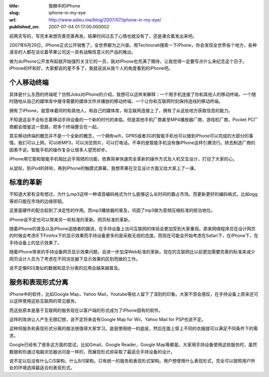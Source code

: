 :title: 我眼中的iPhone
:slug: iphone-in-my-eye
:url: http://www.adieu.me/blog/2007/07/iphone-in-my-eye/
:published_on: 2007-07-04 01:17:00.000002

前两天写的，写完本来想完善完善再发。结果时间过去了心情也就没有了，还是凑合着发出来吧。

2007年6月29日，iPhone正式公开销售了，全世界都为之兴奋。用Technorati搜索一下iPhone，你会发现全世界各个地方，各种语言的人都在谈论着苹果公司这一具有战略性意义的产品的推出。

做为从iPhone公开发布起就开始强烈关注它的一员，我对iPhone也充满了期待，让我觉得一定要写点什么来纪念这个日子。iPhone的坏和好，大家都说的差不多了，我就说说从我个人的角度看到的iPhone吧。

个人移动终端
============

具体是什么东西的终端呢？仿照Jobs对iPhone的介绍，我想可以这样来解释：一个用手机连接了你和其他人的移动终端，一个随时随地从自己的媒体库中搜寻需要的媒体文件并播放的移动终端，一个让你和互联网时刻保持连线的移动终端。

拥有了iPhone，就意味着同时和其他人，和自己的媒体库，和互联网连接上了，拥有了从这些地方获取信息的能力。

不知道这会不会标志着移动手持设备的一个新的时代的来临，但是其他手机厂商甚至MP4播放器厂商，游戏机厂商，Pocket  PC厂商都会借鉴这一思路，把多个终端整合在一起。

其实移动终端的概念并不是一个全新的概念，一个拥有wifi，GPRS或者3G的智能手机也可以做到iPhone可以完成的大部分的事情。我们可以上网，可以听MP3，可以浏览照片，可以打电话。不幸的是智能手机没有像iPhone这样引爆流行。除去制造厂商的因素不说，智能手机的操作复杂让很多人望而却步。

iPhone用它那和智能手机相比近乎简陋的功能，依靠简单快速完全革新的操作方式及人机交互设计，打动了大家的心。

从鼠标，到iPod的转轮，再到iPhone的触摸式屏幕，我想苹果在交互设计方面又给大家上了一课。

标准的革新
===========

不知道大家有没有想过，为什么mp3这样一种语音编码格式为什么能够这么长时间的霸占市场。而更新更好的编码格式，比如ogg等却只能在市场的边缘徘徊。

这里面硬件的配合起到了决定性的作用。而mp3播放器的普及，巩固了mp3做为音频压缩标准的统治地位。

iPhone说不定也可以带来另一轮标准的革新。网页标准的革新。

随着iPhone的普及以及iPhone追随者的跟进，在手持设备上访问互联网的体验会更加受到大家重视。原来网络程序员在设计网页的时候会考虑IE下Firefox下的显示效果而手持设备更多的是采取无视的态度。而现在可能会开始考虑在Safari下，在iPhone下，在手持设备上的显示效果了。

随着iPhone带来的手持设备网页显示效果问题，会进一步加深Web标准的革新。现在的互联网比以前更加需要完善的标准来减少网页设计人员为了考虑在不同浏览器下显示效果的区别而做的工作。

说不定像RSS类似的数据和显示分离的应用会越来越普及。

服务和表现形式分离
==================

iPhone中的软件，比如Google Map，Yahoo  Mail，Youtube等给人留下了深刻的印象。大家不禁会感叹，在手持设备上原来还可以这样使用这些互联网的常见服务。

而这些原本是基于互联网的服务现在以客户端的形式成为了iPhone固有的软件。

这样的改进让人产生无限幻想，说不定将来会有Google Map for Wii，Yahoo Mail for PSP也说不定。

这种将服务和表现形式分离的做法很值得大家学习。底层使用统一的底层，然后在面上穿上不同的衣服就可以满足不同条件下的需求。

Google已经有了很多这方面的尝试，比如Gmail，Google Reader，Google  Map等都是。大家用手持设备使用这些服务时，虽然数据和你通过电脑浏览器访问是一样的，而展现形式却采取了最适合手持设备的设计。

说不定以后没有什么C/S架构，什么B/S架构，只有统一的服务和表现形式架构。用户想使用什么表现形式，完全可以按照用户所处的环境选择最适合的表现形式。
